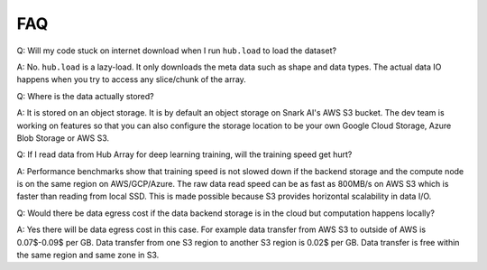 FAQ
#####################

Q: Will my code stuck on internet download when I run ``hub.load`` to load the dataset?

A: No. ``hub.load`` is a lazy-load. It only downloads the meta data such as shape and data types.
The actual data IO happens when you try to access any slice/chunk of the array.


Q: Where is the data actually stored?

A: It is stored on an object storage. It is by default an object storage on Snark AI's AWS S3 bucket. 
The dev team is working on features so that you can also configure the storage location to be your own
Google Cloud Storage, Azure Blob Storage or AWS S3.


Q: If I read data from Hub Array for deep learning training, will the training speed get hurt? 

A: Performance benchmarks show that training speed is not slowed down if the backend storage and the
compute node is on the same region on AWS/GCP/Azure. The raw data read speed can be as fast as 800MB/s 
on AWS S3 which is faster than reading from local SSD. This is made possible because S3 provides horizontal 
scalability in data I/O.

Q: Would there be data egress cost if the data backend storage is in the cloud but computation happens locally? 

A: Yes there will be data egress cost in this case. 
For example data transfer from AWS S3 to outside of AWS is 0.07$-0.09$ per GB. 
Data transfer from one S3 region to another S3 region is 0.02$ per GB. 
Data transfer is free within the same region and same zone in S3. 